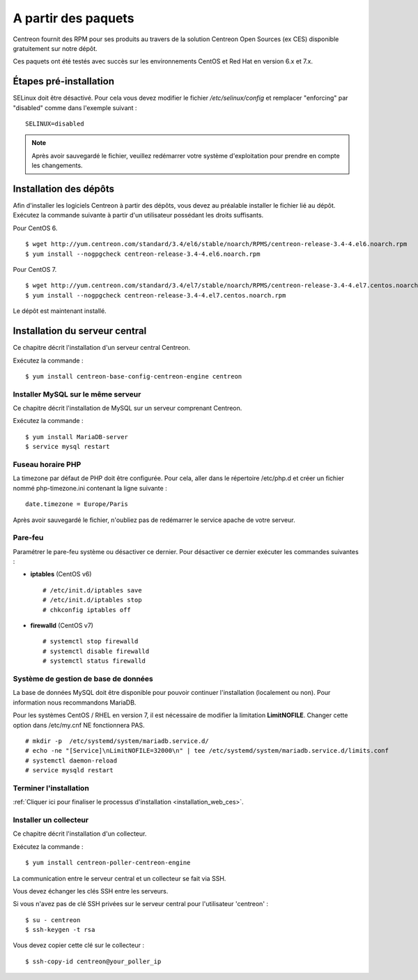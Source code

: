.. _install_from_packages:

====================
A partir des paquets
====================

Centreon fournit des RPM pour ses produits au travers de la solution Centreon Open Sources
(ex CES) disponible gratuitement sur notre dépôt.

Ces paquets ont été testés avec succès sur les environnements CentOS et
Red Hat en version 6.x et 7.x.

***********************
Étapes pré-installation
***********************

SELinux doit être désactivé. Pour cela vous devez modifier le fichier */etc/selinux/config* et remplacer "enforcing" par "disabled" comme dans l'exemple suivant :

::

    SELINUX=disabled

.. note::
    Après avoir sauvegardé le fichier, veuillez redémarrer votre système d'exploitation pour prendre en compte les changements.

***********************
Installation des dépôts
***********************

Afin d'installer les logiciels Centreon à partir des dépôts, vous devez au préalable installer
le fichier lié au dépôt. Exécutez la commande suivante à partir d'un utilisateur possédant les
droits suffisants.

Pour CentOS 6.

::

   $ wget http://yum.centreon.com/standard/3.4/el6/stable/noarch/RPMS/centreon-release-3.4-4.el6.noarch.rpm
   $ yum install --nogpgcheck centreon-release-3.4-4.el6.noarch.rpm


Pour CentOS 7.

::

   $ wget http://yum.centreon.com/standard/3.4/el7/stable/noarch/RPMS/centreon-release-3.4-4.el7.centos.noarch.rpm
   $ yum install --nogpgcheck centreon-release-3.4-4.el7.centos.noarch.rpm


Le dépôt est maintenant installé.


*******************************
Installation du serveur central
*******************************

Ce chapitre décrit l'installation d'un serveur central Centreon.

Exécutez la commande :

::

  $ yum install centreon-base-config-centreon-engine centreon

Installer MySQL sur le même serveur
-----------------------------------

Ce chapitre décrit l'installation de MySQL sur un serveur comprenant Centreon.

Exécutez la commande :

::

   $ yum install MariaDB-server
   $ service mysql restart

Fuseau horaire PHP
------------------

La timezone par défaut de PHP doit être configurée. Pour cela, aller dans le répertoire /etc/php.d et créer un fichier nommé php-timezone.ini contenant la ligne suivante :

::

    date.timezone = Europe/Paris

Après avoir sauvegardé le fichier, n'oubliez pas de redémarrer le service apache de votre serveur.

Pare-feu
--------

Paramétrer le pare-feu système ou désactiver ce dernier. Pour désactiver ce dernier exécuter les commandes suivantes :

* **iptables** (CentOS v6) ::

    # /etc/init.d/iptables save
    # /etc/init.d/iptables stop
    # chkconfig iptables off

* **firewalld** (CentOS v7) ::

    # systemctl stop firewalld
    # systemctl disable firewalld
    # systemctl status firewalld

Système de gestion de base de données
-------------------------------------

La base de données MySQL doit être disponible pour pouvoir continuer l'installation (localement ou non). Pour information nous recommandons MariaDB.

Pour les systèmes CentOS / RHEL en version 7, il est nécessaire de modifier la limitation **LimitNOFILE**.
Changer cette option dans /etc/my.cnf NE fonctionnera PAS.

::

   # mkdir -p  /etc/systemd/system/mariadb.service.d/
   # echo -ne "[Service]\nLimitNOFILE=32000\n" | tee /etc/systemd/system/mariadb.service.d/limits.conf
   # systemctl daemon-reload
   # service mysqld restart

Terminer l'installation
-----------------------

:ref:`Cliquer ici pour finaliser le processus d'installation <installation_web_ces>`.

Installer un collecteur
-----------------------

Ce chapitre décrit l'installation d'un collecteur.

Exécutez la commande :

::

    $ yum install centreon-poller-centreon-engine

La communication entre le serveur central et un collecteur se fait via SSH.

Vous devez échanger les clés SSH entre les serveurs.

Si vous n'avez pas de clé SSH privées sur le serveur central pour l'utilisateur 'centreon' :

::

   $ su - centreon
   $ ssh-keygen -t rsa

Vous devez copier cette clé sur le collecteur :

::

    $ ssh-copy-id centreon@your_poller_ip
